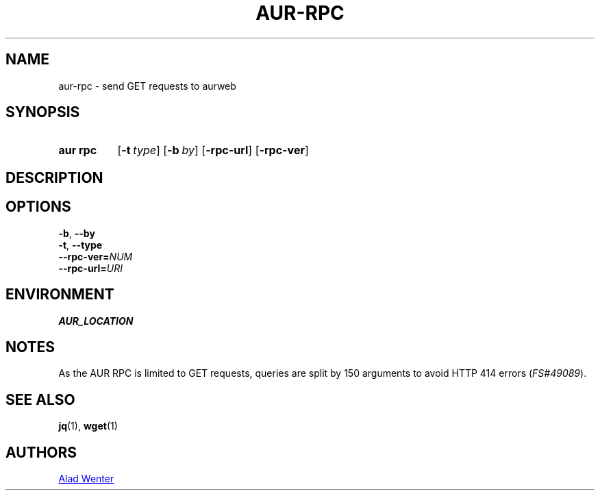 .TH AUR-RPC 1 2019-01-24 AURUTILS
.SH NAME
aur\-rpc \- send GET requests to aurweb

.SH SYNOPSIS
.SY "aur rpc"
.OP \-t type
.OP \-b by
.OP \-rpc\-url
.OP \-rpc\-ver
.YS

.SH DESCRIPTION

.SH OPTIONS
.TP
.BR \-b ", " \-\-by

.TP
.BR \-t ", " \-\-type

.TP
.BI \-\-rpc\-ver= NUM

.TP
.BI \-\-rpc\-url= URI

.SH ENVIRONMENT
.TP
.B AUR_LOCATION

.SH NOTES
As the AUR RPC is limited to GET requests, queries are split by 150
arguments to avoid HTTP 414 errors (\fIFS#49089\fR).

.SH SEE ALSO
.BR jq (1),
.BR wget (1)

.SH AUTHORS
.MT https://github.com/AladW
Alad Wenter
.ME

.\" vim: set textwidth=72:

